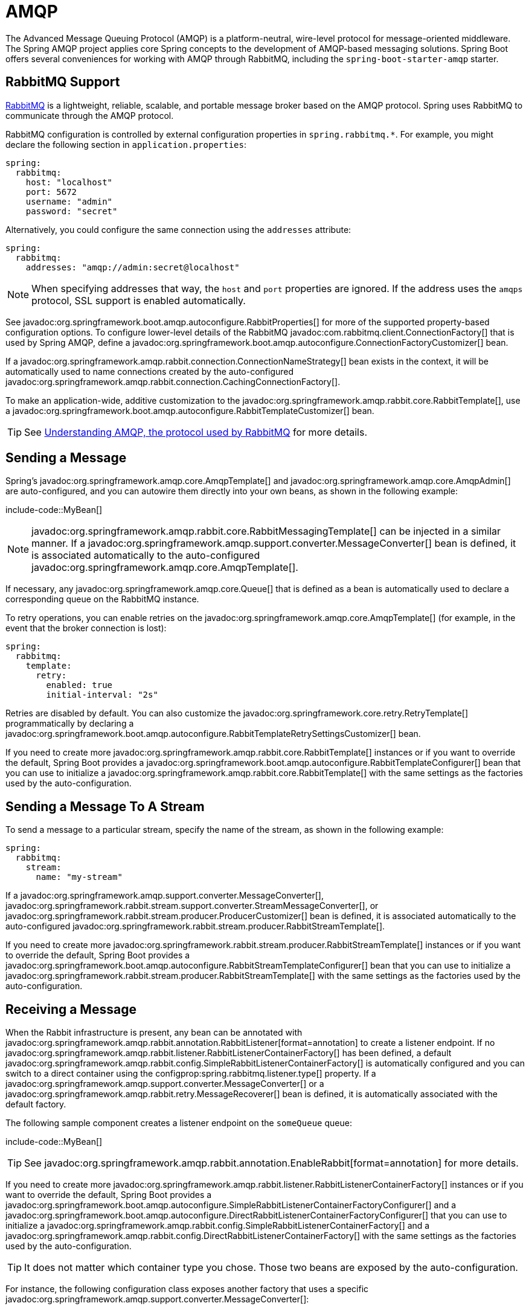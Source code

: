 [[messaging.amqp]]
= AMQP

The Advanced Message Queuing Protocol (AMQP) is a platform-neutral, wire-level protocol for message-oriented middleware.
The Spring AMQP project applies core Spring concepts to the development of AMQP-based messaging solutions.
Spring Boot offers several conveniences for working with AMQP through RabbitMQ, including the `spring-boot-starter-amqp` starter.



[[messaging.amqp.rabbitmq]]
== RabbitMQ Support

https://www.rabbitmq.com/[RabbitMQ] is a lightweight, reliable, scalable, and portable message broker based on the AMQP protocol.
Spring uses RabbitMQ to communicate through the AMQP protocol.

RabbitMQ configuration is controlled by external configuration properties in `+spring.rabbitmq.*+`.
For example, you might declare the following section in `application.properties`:

[configprops,yaml]
----
spring:
  rabbitmq:
    host: "localhost"
    port: 5672
    username: "admin"
    password: "secret"
----

Alternatively, you could configure the same connection using the `addresses` attribute:

[configprops,yaml]
----
spring:
  rabbitmq:
    addresses: "amqp://admin:secret@localhost"
----

NOTE: When specifying addresses that way, the `host` and `port` properties are ignored.
If the address uses the `amqps` protocol, SSL support is enabled automatically.

See javadoc:org.springframework.boot.amqp.autoconfigure.RabbitProperties[] for more of the supported property-based configuration options.
To configure lower-level details of the RabbitMQ javadoc:com.rabbitmq.client.ConnectionFactory[] that is used by Spring AMQP, define a javadoc:org.springframework.boot.amqp.autoconfigure.ConnectionFactoryCustomizer[] bean.

If a javadoc:org.springframework.amqp.rabbit.connection.ConnectionNameStrategy[] bean exists in the context, it will be automatically used to name connections created by the auto-configured javadoc:org.springframework.amqp.rabbit.connection.CachingConnectionFactory[].

To make an application-wide, additive customization to the javadoc:org.springframework.amqp.rabbit.core.RabbitTemplate[], use a javadoc:org.springframework.boot.amqp.autoconfigure.RabbitTemplateCustomizer[] bean.

TIP: See https://spring.io/blog/2010/06/14/understanding-amqp-the-protocol-used-by-rabbitmq/[Understanding AMQP, the protocol used by RabbitMQ] for more details.



[[messaging.amqp.sending]]
== Sending a Message

Spring's javadoc:org.springframework.amqp.core.AmqpTemplate[] and javadoc:org.springframework.amqp.core.AmqpAdmin[] are auto-configured, and you can autowire them directly into your own beans, as shown in the following example:

include-code::MyBean[]

NOTE: javadoc:org.springframework.amqp.rabbit.core.RabbitMessagingTemplate[] can be injected in a similar manner.
If a javadoc:org.springframework.amqp.support.converter.MessageConverter[] bean is defined, it is associated automatically to the auto-configured javadoc:org.springframework.amqp.core.AmqpTemplate[].

If necessary, any javadoc:org.springframework.amqp.core.Queue[] that is defined as a bean is automatically used to declare a corresponding queue on the RabbitMQ instance.

To retry operations, you can enable retries on the javadoc:org.springframework.amqp.core.AmqpTemplate[] (for example, in the event that the broker connection is lost):

[configprops,yaml]
----
spring:
  rabbitmq:
    template:
      retry:
        enabled: true
        initial-interval: "2s"
----

Retries are disabled by default.
You can also customize the javadoc:org.springframework.core.retry.RetryTemplate[] programmatically by declaring a javadoc:org.springframework.boot.amqp.autoconfigure.RabbitTemplateRetrySettingsCustomizer[] bean.

If you need to create more javadoc:org.springframework.amqp.rabbit.core.RabbitTemplate[] instances or if you want to override the default, Spring Boot provides a javadoc:org.springframework.boot.amqp.autoconfigure.RabbitTemplateConfigurer[] bean that you can use to initialize a javadoc:org.springframework.amqp.rabbit.core.RabbitTemplate[] with the same settings as the factories used by the auto-configuration.



[[messaging.amqp.sending-stream]]
== Sending a Message To A Stream

To send a message to a particular stream, specify the name of the stream, as shown in the following example:

[configprops,yaml]
----
spring:
  rabbitmq:
    stream:
      name: "my-stream"
----

If a javadoc:org.springframework.amqp.support.converter.MessageConverter[], javadoc:org.springframework.rabbit.stream.support.converter.StreamMessageConverter[], or javadoc:org.springframework.rabbit.stream.producer.ProducerCustomizer[] bean is defined, it is associated automatically to the auto-configured javadoc:org.springframework.rabbit.stream.producer.RabbitStreamTemplate[].

If you need to create more javadoc:org.springframework.rabbit.stream.producer.RabbitStreamTemplate[] instances or if you want to override the default, Spring Boot provides a javadoc:org.springframework.boot.amqp.autoconfigure.RabbitStreamTemplateConfigurer[] bean that you can use to initialize a javadoc:org.springframework.rabbit.stream.producer.RabbitStreamTemplate[] with the same settings as the factories used by the auto-configuration.



[[messaging.amqp.receiving]]
== Receiving a Message

When the Rabbit infrastructure is present, any bean can be annotated with javadoc:org.springframework.amqp.rabbit.annotation.RabbitListener[format=annotation] to create a listener endpoint.
If no javadoc:org.springframework.amqp.rabbit.listener.RabbitListenerContainerFactory[] has been defined, a default javadoc:org.springframework.amqp.rabbit.config.SimpleRabbitListenerContainerFactory[] is automatically configured and you can switch to a direct container using the configprop:spring.rabbitmq.listener.type[] property.
If a javadoc:org.springframework.amqp.support.converter.MessageConverter[] or a javadoc:org.springframework.amqp.rabbit.retry.MessageRecoverer[] bean is defined, it is automatically associated with the default factory.

The following sample component creates a listener endpoint on the `someQueue` queue:

include-code::MyBean[]

TIP: See javadoc:org.springframework.amqp.rabbit.annotation.EnableRabbit[format=annotation] for more details.

If you need to create more javadoc:org.springframework.amqp.rabbit.listener.RabbitListenerContainerFactory[] instances or if you want to override the default, Spring Boot provides a javadoc:org.springframework.boot.amqp.autoconfigure.SimpleRabbitListenerContainerFactoryConfigurer[] and a javadoc:org.springframework.boot.amqp.autoconfigure.DirectRabbitListenerContainerFactoryConfigurer[] that you can use to initialize a javadoc:org.springframework.amqp.rabbit.config.SimpleRabbitListenerContainerFactory[] and a javadoc:org.springframework.amqp.rabbit.config.DirectRabbitListenerContainerFactory[] with the same settings as the factories used by the auto-configuration.

TIP: It does not matter which container type you chose.
Those two beans are exposed by the auto-configuration.

For instance, the following configuration class exposes another factory that uses a specific javadoc:org.springframework.amqp.support.converter.MessageConverter[]:

include-code::custom/MyRabbitConfiguration[]

Then you can use the factory in any javadoc:org.springframework.amqp.rabbit.annotation.RabbitListener[format=annotation]-annotated method, as follows:

include-code::custom/MyBean[]

You can enable retries to handle situations where your listener throws an exception.
By default, javadoc:org.springframework.amqp.rabbit.retry.RejectAndDontRequeueRecoverer[] is used, but you can define a javadoc:org.springframework.amqp.rabbit.retry.MessageRecoverer[] of your own.
When retries are exhausted, the message is rejected and either dropped or routed to a dead-letter exchange if the broker is configured to do so.
By default, retries are disabled.
You can also customize the javadoc:org.springframework.core.retry.RetryPolicy[] programmatically by declaring a javadoc:org.springframework.boot.amqp.autoconfigure.RabbitListenerRetrySettingsCustomizer[] bean.

IMPORTANT: By default, if retries are disabled and the listener throws an exception, the delivery is retried indefinitely.
You can modify this behavior in two ways: Set the `defaultRequeueRejected` property to `false` so that zero re-deliveries are attempted or throw an javadoc:org.springframework.amqp.AmqpRejectAndDontRequeueException[] to signal the message should be rejected.
The latter is the mechanism used when retries are enabled and the maximum number of delivery attempts is reached.
